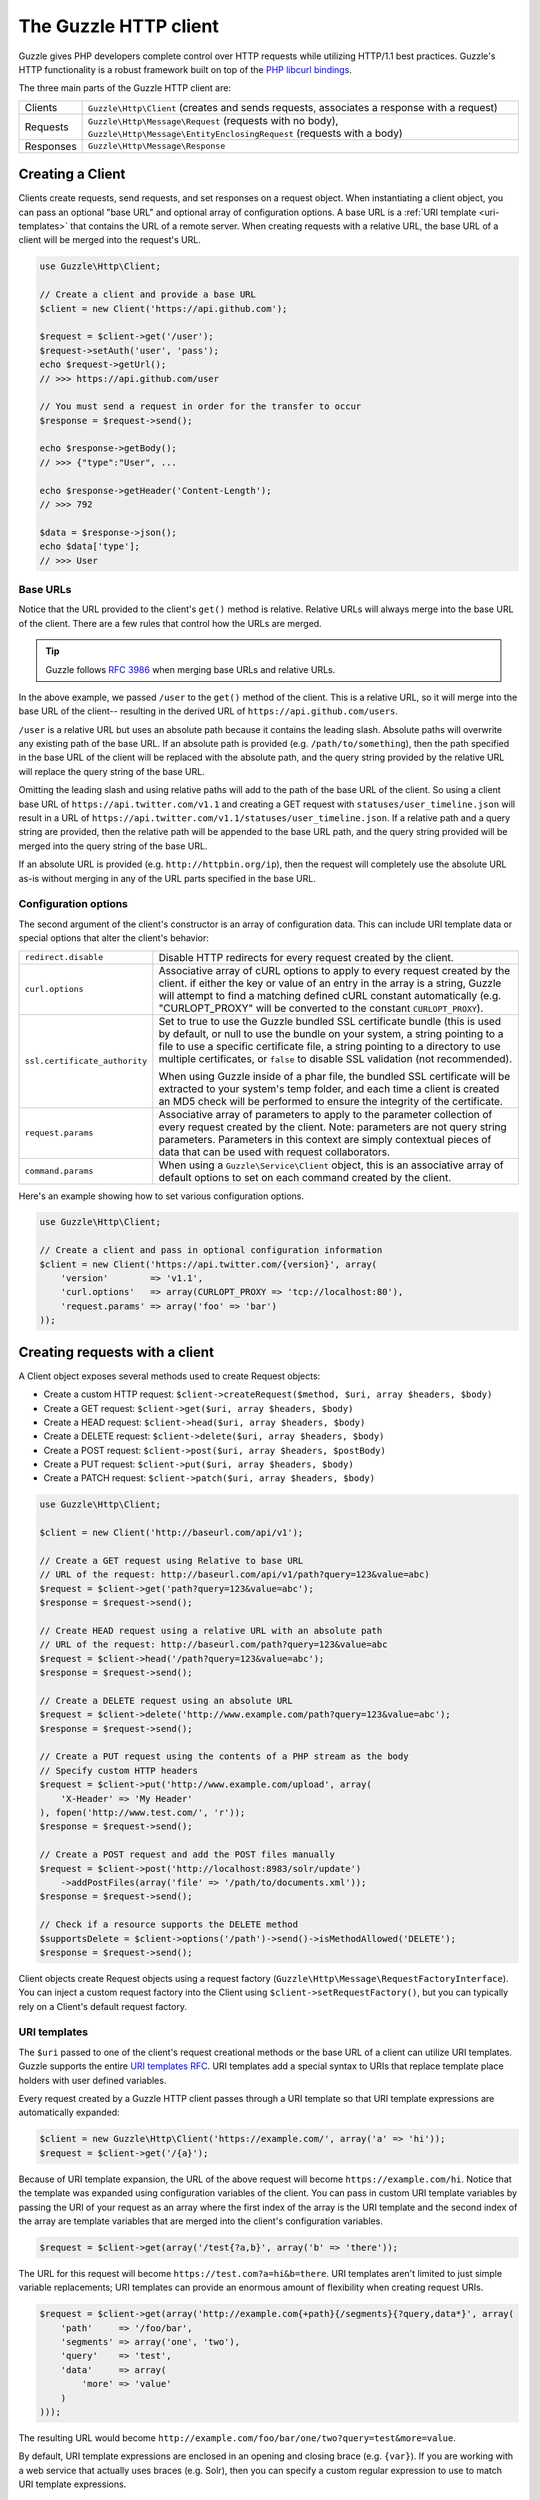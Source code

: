 ======================
The Guzzle HTTP client
======================

Guzzle gives PHP developers complete control over HTTP requests while utilizing HTTP/1.1 best practices. Guzzle's HTTP
functionality is a robust framework built on top of the `PHP libcurl bindings <http://www.php.net/curl>`_.

The three main parts of the Guzzle HTTP client are:

+--------------+-------------------------------------------------------------------------------------------------------+
| Clients      | ``Guzzle\Http\Client`` (creates and sends requests, associates a response with a request)             |
+--------------+-------------------------------------------------------------------------------------------------------+
| Requests     | ``Guzzle\Http\Message\Request`` (requests with no body),                                              |
|              | ``Guzzle\Http\Message\EntityEnclosingRequest`` (requests with a body)                                 |
+--------------+-------------------------------------------------------------------------------------------------------+
| Responses    | ``Guzzle\Http\Message\Response``                                                                      |
+--------------+-------------------------------------------------------------------------------------------------------+

Creating a Client
-----------------

Clients create requests, send requests, and set responses on a request object. When instantiating a client object,
you can pass an optional "base URL" and optional array of configuration options. A base URL is a
:ref:`URI template <uri-templates>` that contains the URL of a remote server. When creating requests with a relative
URL, the base URL of a client will be merged into the request's URL.

.. code-block:: php

    use Guzzle\Http\Client;

    // Create a client and provide a base URL
    $client = new Client('https://api.github.com');

    $request = $client->get('/user');
    $request->setAuth('user', 'pass');
    echo $request->getUrl();
    // >>> https://api.github.com/user

    // You must send a request in order for the transfer to occur
    $response = $request->send();

    echo $response->getBody();
    // >>> {"type":"User", ...

    echo $response->getHeader('Content-Length');
    // >>> 792

    $data = $response->json();
    echo $data['type'];
    // >>> User

Base URLs
~~~~~~~~~

Notice that the URL provided to the client's ``get()`` method is relative. Relative URLs will always merge into the
base URL of the client. There are a few rules that control how the URLs are merged.

.. tip::

    Guzzle follows `RFC 3986 <http://tools.ietf.org/html/rfc3986#section-5.2>`_ when merging base URLs and
    relative URLs.

In the above example, we passed ``/user`` to the ``get()`` method of the client. This is a relative URL, so it will
merge into the base URL of the client-- resulting in the derived URL of ``https://api.github.com/users``.

``/user`` is a relative URL but uses an absolute path because it contains the leading slash. Absolute paths will
overwrite any existing path of the base URL. If an absolute path is provided (e.g. ``/path/to/something``), then the
path specified in the base URL of the client will be replaced with the absolute path, and the query string provided
by the relative URL will replace the query string of the base URL.

Omitting the leading slash and using relative paths will add to the path of the base URL of the client. So using a
client base URL of ``https://api.twitter.com/v1.1`` and creating a GET request with ``statuses/user_timeline.json``
will result in a URL of ``https://api.twitter.com/v1.1/statuses/user_timeline.json``. If a relative path and a query
string are provided, then the relative path will be appended to the base URL path, and the query string provided will
be merged into the query string of the base URL.

If an absolute URL is provided (e.g. ``http://httpbin.org/ip``), then the request will completely use the absolute URL
as-is without merging in any of the URL parts specified in the base URL.

Configuration options
~~~~~~~~~~~~~~~~~~~~~

The second argument of the client's constructor is an array of configuration data. This can include URI template data
or special options that alter the client's behavior:

+-------------------------------+-------------------------------------------------------------------------------------+
| ``redirect.disable``          | Disable HTTP redirects for every request created by the client.                     |
+-------------------------------+-------------------------------------------------------------------------------------+
| ``curl.options``              | Associative array of cURL options to apply to every request created by the client.  |
|                               | if either the key or value of an entry in the array is a string, Guzzle will        |
|                               | attempt to find a matching defined cURL constant automatically (e.g.                |
|                               | "CURLOPT_PROXY" will be converted to the constant ``CURLOPT_PROXY``).               |
+-------------------------------+-------------------------------------------------------------------------------------+
| ``ssl.certificate_authority`` | Set to true to use the Guzzle bundled SSL certificate bundle (this is used by       |
|                               | default, or null to use the bundle on your system, a string pointing to a file to   |
|                               | use a specific certificate file, a string pointing to a directory to use multiple   |
|                               | certificates, or ``false`` to disable SSL validation (not recommended).             |
|                               |                                                                                     |
|                               | When using  Guzzle inside of a phar file, the bundled SSL certificate will be       |
|                               | extracted to your system's temp folder, and each time a client is created an MD5    |
|                               | check will be performed to ensure the integrity of the certificate.                 |
+-------------------------------+-------------------------------------------------------------------------------------+
| ``request.params``            | Associative array of parameters to apply to the parameter collection of every       |
|                               | request created by the client. Note: parameters are not query string parameters.    |
|                               | Parameters in this context are simply contextual pieces of data that can be used    |
|                               | with request collaborators.                                                         |
+-------------------------------+-------------------------------------------------------------------------------------+
| ``command.params``            | When using a ``Guzzle\Service\Client`` object, this is an associative array of      |
|                               | default options to set on each command created by the client.                       |
+-------------------------------+-------------------------------------------------------------------------------------+

Here's an example showing how to set various configuration options.

.. code-block:: php

    use Guzzle\Http\Client;

    // Create a client and pass in optional configuration information
    $client = new Client('https://api.twitter.com/{version}', array(
        'version'        => 'v1.1',
        'curl.options'   => array(CURLOPT_PROXY => 'tcp://localhost:80'),
        'request.params' => array('foo' => 'bar')
    ));

Creating requests with a client
-------------------------------

A Client object exposes several methods used to create Request objects:

* Create a custom HTTP request: ``$client->createRequest($method, $uri, array $headers, $body)``
* Create a GET request: ``$client->get($uri, array $headers, $body)``
* Create a HEAD request: ``$client->head($uri, array $headers, $body)``
* Create a DELETE request: ``$client->delete($uri, array $headers, $body)``
* Create a POST request: ``$client->post($uri, array $headers, $postBody)``
* Create a PUT request: ``$client->put($uri, array $headers, $body)``
* Create a PATCH request: ``$client->patch($uri, array $headers, $body)``

.. code-block:: php

    use Guzzle\Http\Client;

    $client = new Client('http://baseurl.com/api/v1');

    // Create a GET request using Relative to base URL
    // URL of the request: http://baseurl.com/api/v1/path?query=123&value=abc)
    $request = $client->get('path?query=123&value=abc');
    $response = $request->send();

    // Create HEAD request using a relative URL with an absolute path
    // URL of the request: http://baseurl.com/path?query=123&value=abc
    $request = $client->head('/path?query=123&value=abc');
    $response = $request->send();

    // Create a DELETE request using an absolute URL
    $request = $client->delete('http://www.example.com/path?query=123&value=abc');
    $response = $request->send();

    // Create a PUT request using the contents of a PHP stream as the body
    // Specify custom HTTP headers
    $request = $client->put('http://www.example.com/upload', array(
        'X-Header' => 'My Header'
    ), fopen('http://www.test.com/', 'r'));
    $response = $request->send();

    // Create a POST request and add the POST files manually
    $request = $client->post('http://localhost:8983/solr/update')
        ->addPostFiles(array('file' => '/path/to/documents.xml'));
    $response = $request->send();

    // Check if a resource supports the DELETE method
    $supportsDelete = $client->options('/path')->send()->isMethodAllowed('DELETE');
    $response = $request->send();

Client objects create Request objects using a request factory (``Guzzle\Http\Message\RequestFactoryInterface``).
You can inject a custom request factory into the Client using ``$client->setRequestFactory()``, but you can typically
rely on a Client's default request factory.

.. _uri-templates:

URI templates
~~~~~~~~~~~~~

The ``$uri`` passed to one of the client's request creational methods or the base URL of a client can utilize URI
templates. Guzzle supports the entire `URI templates RFC <http://tools.ietf.org/html/rfc6570>`_. URI templates add a
special syntax to URIs that replace template place holders with user defined variables.

Every request created by a Guzzle HTTP client passes through a URI template so that URI template expressions are
automatically expanded:

.. code-block:: php

    $client = new Guzzle\Http\Client('https://example.com/', array('a' => 'hi'));
    $request = $client->get('/{a}');

Because of URI template expansion, the URL of the above request will become ``https://example.com/hi``. Notice that
the template was expanded using configuration variables of the client. You can pass in custom URI template variables
by passing the URI of your request as an array where the first index of the array is the URI template and the second
index of the array are template variables that are merged into the client's configuration variables.

.. code-block:: php

    $request = $client->get(array('/test{?a,b}', array('b' => 'there'));

The URL for this request will become ``https://test.com?a=hi&b=there``. URI templates aren't limited to just simple
variable replacements;  URI templates can provide an enormous amount of flexibility when creating request URIs.

.. code-block:: php

    $request = $client->get(array('http://example.com{+path}{/segments}{?query,data*}', array(
        'path'     => '/foo/bar',
        'segments' => array('one', 'two'),
        'query'    => 'test',
        'data'     => array(
            'more' => 'value'
        )
    )));

The resulting URL would become ``http://example.com/foo/bar/one/two?query=test&more=value``.

By default, URI template expressions are enclosed in an opening and closing brace (e.g. ``{var}``). If you are working
with a web service that actually uses braces (e.g. Solr), then you can specify a custom regular expression to use to
match URI template expressions.

.. code-block:: php

    $client->getUriTemplate()->setRegex('/\<\$(.+)\>/');
    $client->get('/<$a>');

You can learn about all of the different features of URI templates by reading the
`URI templates RFC <http://tools.ietf.org/html/rfc6570>`_.

Sending requests
----------------

Requests can be sent by calling the ``send()`` method of a Request object, but you can also send requests using the
``send()`` method of a Client.

.. code-block:: php

    $request = $client->get('http://www.amazon.com');
    $response = $client->send($request);

Sending requests in parallel
~~~~~~~~~~~~~~~~~~~~~~~~~~~~

The Client's ``send()`` method accept a single ``Guzzle\Http\Message\RequestInterface`` object or an array of
RequestInterface objects. When an array is specified, the requests will be sent in parallel.

Sending many HTTP requests serially (one at a time) can cause an unnecessary delay in a script's execution. Each
request must complete before a subsequent request can be sent. By sending requests in parallel, a pool of HTTP
requests can complete at the speed of the slowest request in the pool, significantly reducing the amount of time
needed to execute multiple HTTP requests. Guzzle provides a wrapper for the curl_multi functions in PHP.

Here's an example of sending three requests in parallel using a client object:

.. code-block:: php

    use Guzzle\Common\Exception\MultiTransferException;

    try {
        $responses = $client->send(array(
            $client->get('http://www.google.com/'),
            $client->head('http://www.google.com/'),
            $client->get('https://www.github.com/')
        ));
    } catch (MultiTransferException $e) {

        echo "The following exceptions were encountered:\n";
        foreach ($e as $exception) {
            echo $exception->getMessage() . "\n";
        }

        echo "The following requests failed:\n";
        foreach ($e->getFailedRequests() as $request) {
            echo $request . "\n\n";
        }

        echo "The following requests succeeded:\n";
        foreach ($e->getSuccessfulRequests() as $request) {
            echo $request . "\n\n";
        }
    }

If the requests succeed, an array of ``Guzzle\Http\Message\Response`` objects are returned. A single request failure
will not cause the entire pool of requests to fail. Any exceptions thrown while transferring a pool of requests will
be aggregated into a ``Guzzle\Common\Exception\MultiTransferException`` exception.

Persistent HTTP connections
~~~~~~~~~~~~~~~~~~~~~~~~~~~

Persistent HTTP connections are an extremely important aspect of the HTTP/1.1 protocol that is often overlooked by
PHP HTTP clients. Persistent connections allows data to be transferred between a client and server without the need
to reconnect each time a subsequent request is sent, providing a significant performance boost to applications that
need to send many HTTP requests to the same host.

Reusing the same client when sending requests to the same server will ensure that you are utilizing HTTP persistent
connections. All HTTP requests sent using the same client object will use the same cURL multi handle. cURL will
maintain a cache of persistent connections on a multi handle. More information about cURL's internal design and
persistent connection handling can be found at http://curl.haxx.se/dev/internals.html.

Clients will by default create their own ``Guzzle\Http\Curl\CurlMulti`` object for sending requests. You can inject a
custom CurlMulti object into a client to utilize a custom CurlMulti object (for example, using the same CurlMulti
object with every client) using ``$client->setCurlMulti()``.

Customizing a Client
--------------------

Default HTTP headers
~~~~~~~~~~~~~~~~~~~~

Use ``$client->setDefaultHeaders()`` if you need to send the same HTTP headers with every request created by a client.

.. code-block:: php

    $client = new Guzzle\Http\Client();

    // Always send the following headers with each request
    $client->setDefaultHeaders(array(
        'Accept-Encoding' => 'deflate',
        'Accept'          => 'application/json'
    ));

    // Get the list of default client headers
    var_export($client->getDefaultHeaders());

    $request = $client->get('http://httpbin.com');
    echo $request->getHeader('Accept');
    // >>> application/json
    echo $request->getHeader('Accept-Encoding');
    // >>> deflate

    // Send the request and get the response
    $response = $request->send();

Specifying an array of default headers on a client will cause every request created by the client to always include
the array of default headers.

Setting a custom User-Agent
~~~~~~~~~~~~~~~~~~~~~~~~~~~

The default Guzzle User-Agent header is ``Guzzle/<Guzzle_Version> curl/<curl_version> PHP/<PHP_VERSION>``. You can
customize the User-Agent header of a client by calling the ``setUserAgent()`` method of a Client object.

.. code-block:: php

    // Completely override the default User-Agent
    $client->setUserAgent('Test/123');

    // Prepend a string to the default User-Agent
    $client->setUserAgent('Test/123', true);

Plugins and events
------------------

Guzzle provides easy to use request plugins that add behavior to requests based on signal slot event notifications
powered by the
`Symfony2 Event Dispatcher component <http://symfony.com/doc/2.0/components/event_dispatcher/introduction.html>`_. Any
event listener or subscriber attached to a Client object will automatically be attached to each request created by the
client.

Using the same cookie session for each request
~~~~~~~~~~~~~~~~~~~~~~~~~~~~~~~~~~~~~~~~~~~~~~

Attach a ``Guzzle\Plugin\Cookie\CookiePlugin`` to a client which will in turn add support for cookies to every request
created by a client, and each request will use the same cookie session:

.. code-block:: php

    use Guzzle\Plugin\Cookie\CookiePlugin;
    use Guzzle\Plugin\Cookie\CookieJar\ArrayCookieJar;

    // Create a new cookie plugin
    $cookiePlugin = new CookiePlugin(new ArrayCookieJar());

    // Add the cookie plugin to the client
    $client->addSubscriber($cookiePlugin);

.. _client-events:

Events emitted from a client
~~~~~~~~~~~~~~~~~~~~~~~~~~~~

A ``Guzzle\Http\Client`` object emits the following events:

+------------------------------+--------------------------------------------+------------------------------------------+
| Event name                   | Description                                | Event data                               |
+==============================+============================================+==========================================+
| client.create_request        | Called when a client creates a request     | * client: The client                     |
|                              |                                            | * request: The created request           |
+------------------------------+--------------------------------------------+------------------------------------------+

.. code-block:: php

    use Guzzle\Common\Event;
    use Guzzle\Http\Client;

    $client = new Client();

    // Add a listener that will echo out requests as they are created
    $client->getEventDispatcher()->addListener('client.create_request', function (Event $e) {
        echo 'Client object: ' . spl_object_hash($e['client']) . "\n";
        echo "Request object: {$e['request']}\n";
    });
